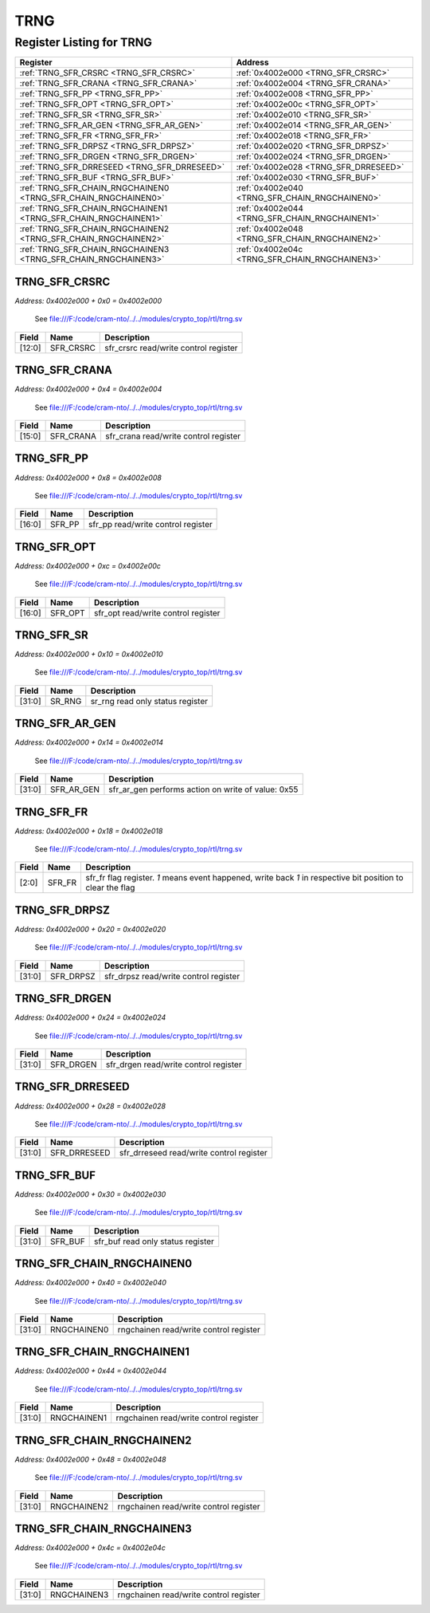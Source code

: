 TRNG
====

Register Listing for TRNG
-------------------------

+----------------------------------------------------------------+------------------------------------------------+
| Register                                                       | Address                                        |
+================================================================+================================================+
| :ref:`TRNG_SFR_CRSRC <TRNG_SFR_CRSRC>`                         | :ref:`0x4002e000 <TRNG_SFR_CRSRC>`             |
+----------------------------------------------------------------+------------------------------------------------+
| :ref:`TRNG_SFR_CRANA <TRNG_SFR_CRANA>`                         | :ref:`0x4002e004 <TRNG_SFR_CRANA>`             |
+----------------------------------------------------------------+------------------------------------------------+
| :ref:`TRNG_SFR_PP <TRNG_SFR_PP>`                               | :ref:`0x4002e008 <TRNG_SFR_PP>`                |
+----------------------------------------------------------------+------------------------------------------------+
| :ref:`TRNG_SFR_OPT <TRNG_SFR_OPT>`                             | :ref:`0x4002e00c <TRNG_SFR_OPT>`               |
+----------------------------------------------------------------+------------------------------------------------+
| :ref:`TRNG_SFR_SR <TRNG_SFR_SR>`                               | :ref:`0x4002e010 <TRNG_SFR_SR>`                |
+----------------------------------------------------------------+------------------------------------------------+
| :ref:`TRNG_SFR_AR_GEN <TRNG_SFR_AR_GEN>`                       | :ref:`0x4002e014 <TRNG_SFR_AR_GEN>`            |
+----------------------------------------------------------------+------------------------------------------------+
| :ref:`TRNG_SFR_FR <TRNG_SFR_FR>`                               | :ref:`0x4002e018 <TRNG_SFR_FR>`                |
+----------------------------------------------------------------+------------------------------------------------+
| :ref:`TRNG_SFR_DRPSZ <TRNG_SFR_DRPSZ>`                         | :ref:`0x4002e020 <TRNG_SFR_DRPSZ>`             |
+----------------------------------------------------------------+------------------------------------------------+
| :ref:`TRNG_SFR_DRGEN <TRNG_SFR_DRGEN>`                         | :ref:`0x4002e024 <TRNG_SFR_DRGEN>`             |
+----------------------------------------------------------------+------------------------------------------------+
| :ref:`TRNG_SFR_DRRESEED <TRNG_SFR_DRRESEED>`                   | :ref:`0x4002e028 <TRNG_SFR_DRRESEED>`          |
+----------------------------------------------------------------+------------------------------------------------+
| :ref:`TRNG_SFR_BUF <TRNG_SFR_BUF>`                             | :ref:`0x4002e030 <TRNG_SFR_BUF>`               |
+----------------------------------------------------------------+------------------------------------------------+
| :ref:`TRNG_SFR_CHAIN_RNGCHAINEN0 <TRNG_SFR_CHAIN_RNGCHAINEN0>` | :ref:`0x4002e040 <TRNG_SFR_CHAIN_RNGCHAINEN0>` |
+----------------------------------------------------------------+------------------------------------------------+
| :ref:`TRNG_SFR_CHAIN_RNGCHAINEN1 <TRNG_SFR_CHAIN_RNGCHAINEN1>` | :ref:`0x4002e044 <TRNG_SFR_CHAIN_RNGCHAINEN1>` |
+----------------------------------------------------------------+------------------------------------------------+
| :ref:`TRNG_SFR_CHAIN_RNGCHAINEN2 <TRNG_SFR_CHAIN_RNGCHAINEN2>` | :ref:`0x4002e048 <TRNG_SFR_CHAIN_RNGCHAINEN2>` |
+----------------------------------------------------------------+------------------------------------------------+
| :ref:`TRNG_SFR_CHAIN_RNGCHAINEN3 <TRNG_SFR_CHAIN_RNGCHAINEN3>` | :ref:`0x4002e04c <TRNG_SFR_CHAIN_RNGCHAINEN3>` |
+----------------------------------------------------------------+------------------------------------------------+

TRNG_SFR_CRSRC
^^^^^^^^^^^^^^

`Address: 0x4002e000 + 0x0 = 0x4002e000`

    See file:///F:/code/cram-nto/../../modules/crypto_top/rtl/trng.sv

    .. wavedrom::
        :caption: TRNG_SFR_CRSRC

        {
            "reg": [
                {"name": "sfr_crsrc",  "bits": 13},
                {"bits": 19}
            ], "config": {"hspace": 400, "bits": 32, "lanes": 1 }, "options": {"hspace": 400, "bits": 32, "lanes": 1}
        }


+--------+-----------+---------------------------------------+
| Field  | Name      | Description                           |
+========+===========+=======================================+
| [12:0] | SFR_CRSRC | sfr_crsrc read/write control register |
+--------+-----------+---------------------------------------+

TRNG_SFR_CRANA
^^^^^^^^^^^^^^

`Address: 0x4002e000 + 0x4 = 0x4002e004`

    See file:///F:/code/cram-nto/../../modules/crypto_top/rtl/trng.sv

    .. wavedrom::
        :caption: TRNG_SFR_CRANA

        {
            "reg": [
                {"name": "sfr_crana",  "bits": 16},
                {"bits": 16}
            ], "config": {"hspace": 400, "bits": 32, "lanes": 1 }, "options": {"hspace": 400, "bits": 32, "lanes": 1}
        }


+--------+-----------+---------------------------------------+
| Field  | Name      | Description                           |
+========+===========+=======================================+
| [15:0] | SFR_CRANA | sfr_crana read/write control register |
+--------+-----------+---------------------------------------+

TRNG_SFR_PP
^^^^^^^^^^^

`Address: 0x4002e000 + 0x8 = 0x4002e008`

    See file:///F:/code/cram-nto/../../modules/crypto_top/rtl/trng.sv

    .. wavedrom::
        :caption: TRNG_SFR_PP

        {
            "reg": [
                {"name": "sfr_pp",  "bits": 17},
                {"bits": 15}
            ], "config": {"hspace": 400, "bits": 32, "lanes": 1 }, "options": {"hspace": 400, "bits": 32, "lanes": 1}
        }


+--------+--------+------------------------------------+
| Field  | Name   | Description                        |
+========+========+====================================+
| [16:0] | SFR_PP | sfr_pp read/write control register |
+--------+--------+------------------------------------+

TRNG_SFR_OPT
^^^^^^^^^^^^

`Address: 0x4002e000 + 0xc = 0x4002e00c`

    See file:///F:/code/cram-nto/../../modules/crypto_top/rtl/trng.sv

    .. wavedrom::
        :caption: TRNG_SFR_OPT

        {
            "reg": [
                {"name": "sfr_opt",  "bits": 17},
                {"bits": 15}
            ], "config": {"hspace": 400, "bits": 32, "lanes": 1 }, "options": {"hspace": 400, "bits": 32, "lanes": 1}
        }


+--------+---------+-------------------------------------+
| Field  | Name    | Description                         |
+========+=========+=====================================+
| [16:0] | SFR_OPT | sfr_opt read/write control register |
+--------+---------+-------------------------------------+

TRNG_SFR_SR
^^^^^^^^^^^

`Address: 0x4002e000 + 0x10 = 0x4002e010`

    See file:///F:/code/cram-nto/../../modules/crypto_top/rtl/trng.sv

    .. wavedrom::
        :caption: TRNG_SFR_SR

        {
            "reg": [
                {"name": "sr_rng",  "bits": 32}
            ], "config": {"hspace": 400, "bits": 32, "lanes": 1 }, "options": {"hspace": 400, "bits": 32, "lanes": 1}
        }


+--------+--------+----------------------------------+
| Field  | Name   | Description                      |
+========+========+==================================+
| [31:0] | SR_RNG | sr_rng read only status register |
+--------+--------+----------------------------------+

TRNG_SFR_AR_GEN
^^^^^^^^^^^^^^^

`Address: 0x4002e000 + 0x14 = 0x4002e014`

    See file:///F:/code/cram-nto/../../modules/crypto_top/rtl/trng.sv

    .. wavedrom::
        :caption: TRNG_SFR_AR_GEN

        {
            "reg": [
                {"name": "sfr_ar_gen",  "type": 4, "bits": 32}
            ], "config": {"hspace": 400, "bits": 32, "lanes": 1 }, "options": {"hspace": 400, "bits": 32, "lanes": 1}
        }


+--------+------------+----------------------------------------------------+
| Field  | Name       | Description                                        |
+========+============+====================================================+
| [31:0] | SFR_AR_GEN | sfr_ar_gen performs action on write of value: 0x55 |
+--------+------------+----------------------------------------------------+

TRNG_SFR_FR
^^^^^^^^^^^

`Address: 0x4002e000 + 0x18 = 0x4002e018`

    See file:///F:/code/cram-nto/../../modules/crypto_top/rtl/trng.sv

    .. wavedrom::
        :caption: TRNG_SFR_FR

        {
            "reg": [
                {"name": "sfr_fr",  "bits": 3},
                {"bits": 29}
            ], "config": {"hspace": 400, "bits": 32, "lanes": 4 }, "options": {"hspace": 400, "bits": 32, "lanes": 4}
        }


+-------+--------+----------------------------------------------------------------------------------+
| Field | Name   | Description                                                                      |
+=======+========+==================================================================================+
| [2:0] | SFR_FR | sfr_fr flag register. `1` means event happened, write back `1` in respective bit |
|       |        | position to clear the flag                                                       |
+-------+--------+----------------------------------------------------------------------------------+

TRNG_SFR_DRPSZ
^^^^^^^^^^^^^^

`Address: 0x4002e000 + 0x20 = 0x4002e020`

    See file:///F:/code/cram-nto/../../modules/crypto_top/rtl/trng.sv

    .. wavedrom::
        :caption: TRNG_SFR_DRPSZ

        {
            "reg": [
                {"name": "sfr_drpsz",  "bits": 32}
            ], "config": {"hspace": 400, "bits": 32, "lanes": 1 }, "options": {"hspace": 400, "bits": 32, "lanes": 1}
        }


+--------+-----------+---------------------------------------+
| Field  | Name      | Description                           |
+========+===========+=======================================+
| [31:0] | SFR_DRPSZ | sfr_drpsz read/write control register |
+--------+-----------+---------------------------------------+

TRNG_SFR_DRGEN
^^^^^^^^^^^^^^

`Address: 0x4002e000 + 0x24 = 0x4002e024`

    See file:///F:/code/cram-nto/../../modules/crypto_top/rtl/trng.sv

    .. wavedrom::
        :caption: TRNG_SFR_DRGEN

        {
            "reg": [
                {"name": "sfr_drgen",  "bits": 32}
            ], "config": {"hspace": 400, "bits": 32, "lanes": 1 }, "options": {"hspace": 400, "bits": 32, "lanes": 1}
        }


+--------+-----------+---------------------------------------+
| Field  | Name      | Description                           |
+========+===========+=======================================+
| [31:0] | SFR_DRGEN | sfr_drgen read/write control register |
+--------+-----------+---------------------------------------+

TRNG_SFR_DRRESEED
^^^^^^^^^^^^^^^^^

`Address: 0x4002e000 + 0x28 = 0x4002e028`

    See file:///F:/code/cram-nto/../../modules/crypto_top/rtl/trng.sv

    .. wavedrom::
        :caption: TRNG_SFR_DRRESEED

        {
            "reg": [
                {"name": "sfr_drreseed",  "bits": 32}
            ], "config": {"hspace": 400, "bits": 32, "lanes": 1 }, "options": {"hspace": 400, "bits": 32, "lanes": 1}
        }


+--------+--------------+------------------------------------------+
| Field  | Name         | Description                              |
+========+==============+==========================================+
| [31:0] | SFR_DRRESEED | sfr_drreseed read/write control register |
+--------+--------------+------------------------------------------+

TRNG_SFR_BUF
^^^^^^^^^^^^

`Address: 0x4002e000 + 0x30 = 0x4002e030`

    See file:///F:/code/cram-nto/../../modules/crypto_top/rtl/trng.sv

    .. wavedrom::
        :caption: TRNG_SFR_BUF

        {
            "reg": [
                {"name": "sfr_buf",  "bits": 32}
            ], "config": {"hspace": 400, "bits": 32, "lanes": 1 }, "options": {"hspace": 400, "bits": 32, "lanes": 1}
        }


+--------+---------+-----------------------------------+
| Field  | Name    | Description                       |
+========+=========+===================================+
| [31:0] | SFR_BUF | sfr_buf read only status register |
+--------+---------+-----------------------------------+

TRNG_SFR_CHAIN_RNGCHAINEN0
^^^^^^^^^^^^^^^^^^^^^^^^^^

`Address: 0x4002e000 + 0x40 = 0x4002e040`

    See file:///F:/code/cram-nto/../../modules/crypto_top/rtl/trng.sv

    .. wavedrom::
        :caption: TRNG_SFR_CHAIN_RNGCHAINEN0

        {
            "reg": [
                {"name": "rngchainen0",  "bits": 32}
            ], "config": {"hspace": 400, "bits": 32, "lanes": 1 }, "options": {"hspace": 400, "bits": 32, "lanes": 1}
        }


+--------+-------------+----------------------------------------+
| Field  | Name        | Description                            |
+========+=============+========================================+
| [31:0] | RNGCHAINEN0 | rngchainen read/write control register |
+--------+-------------+----------------------------------------+

TRNG_SFR_CHAIN_RNGCHAINEN1
^^^^^^^^^^^^^^^^^^^^^^^^^^

`Address: 0x4002e000 + 0x44 = 0x4002e044`

    See file:///F:/code/cram-nto/../../modules/crypto_top/rtl/trng.sv

    .. wavedrom::
        :caption: TRNG_SFR_CHAIN_RNGCHAINEN1

        {
            "reg": [
                {"name": "rngchainen1",  "bits": 32}
            ], "config": {"hspace": 400, "bits": 32, "lanes": 1 }, "options": {"hspace": 400, "bits": 32, "lanes": 1}
        }


+--------+-------------+----------------------------------------+
| Field  | Name        | Description                            |
+========+=============+========================================+
| [31:0] | RNGCHAINEN1 | rngchainen read/write control register |
+--------+-------------+----------------------------------------+

TRNG_SFR_CHAIN_RNGCHAINEN2
^^^^^^^^^^^^^^^^^^^^^^^^^^

`Address: 0x4002e000 + 0x48 = 0x4002e048`

    See file:///F:/code/cram-nto/../../modules/crypto_top/rtl/trng.sv

    .. wavedrom::
        :caption: TRNG_SFR_CHAIN_RNGCHAINEN2

        {
            "reg": [
                {"name": "rngchainen2",  "bits": 32}
            ], "config": {"hspace": 400, "bits": 32, "lanes": 1 }, "options": {"hspace": 400, "bits": 32, "lanes": 1}
        }


+--------+-------------+----------------------------------------+
| Field  | Name        | Description                            |
+========+=============+========================================+
| [31:0] | RNGCHAINEN2 | rngchainen read/write control register |
+--------+-------------+----------------------------------------+

TRNG_SFR_CHAIN_RNGCHAINEN3
^^^^^^^^^^^^^^^^^^^^^^^^^^

`Address: 0x4002e000 + 0x4c = 0x4002e04c`

    See file:///F:/code/cram-nto/../../modules/crypto_top/rtl/trng.sv

    .. wavedrom::
        :caption: TRNG_SFR_CHAIN_RNGCHAINEN3

        {
            "reg": [
                {"name": "rngchainen3",  "bits": 32}
            ], "config": {"hspace": 400, "bits": 32, "lanes": 1 }, "options": {"hspace": 400, "bits": 32, "lanes": 1}
        }


+--------+-------------+----------------------------------------+
| Field  | Name        | Description                            |
+========+=============+========================================+
| [31:0] | RNGCHAINEN3 | rngchainen read/write control register |
+--------+-------------+----------------------------------------+

